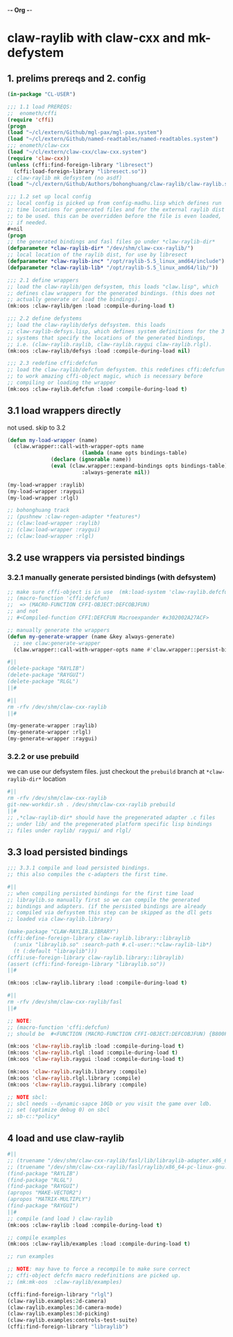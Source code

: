 -*- Org -*-

* claw-raylib with claw-cxx and mk-defystem
** 1. prelims prereqs and 2. config
#+begin_src lisp
(in-package "CL-USER")

;;; 1.1 load PREREQS:
;;  enometh/cffi
(require 'cffi)
(progn
(load "~/cl/extern/Github/mgl-pax/mgl-pax.system")
(load "~/cl/extern/Github/named-readtables/named-readtables.system")
;;; enometh/claw-cxx
(load "~/cl/extern/claw-cxx/claw-cxx.system")
(require 'claw-cxx))
(unless (cffi:find-foreign-library "libresect")
  (cffi:load-foreign-library "libresect.so"))
;; claw-raylib mk defsystem (no asdf)
(load "~/cl/extern/Github/Authors/bohonghuang/claw-raylib/claw-raylib.system")

;;; 1.2 set up local config
;; local config is picked up from config-madhu.lisp which defines run
;; time locations for generated files and for the external raylib dist
;; to be used. this can be overridden before the file is even loaded,
;; if needed.
,#+nil
(progn
;; the generated bindings and fasl files go under *claw-raylib-dir*
(defparameter *claw-raylib-dir* "/dev/shm/claw-cxx-raylib/")
;; local location of the raylib dist, for use by libresect
(defparameter *claw-raylib-inc* "/opt/raylib-5.5_linux_amd64/include")
(defparameter *claw-raylib-lib* "/opt/raylib-5.5_linux_amd64/lib/"))

;;; 2.1 define wrappers
;; load the claw-raylib/gen defsystem, this loads "claw.lisp", which
;; defines claw wrappers for the generated bindings. (this does not
;; actually generate or load the bindings).
(mk:oos :claw-raylib/gen :load :compile-during-load t)

;;; 2.2 define defystems
;; load the claw-raylib/defys defsystem. this loads
;; claw-raylib-defsys.lisp, which defines system definitions for the 3
;; systems that specify the locations of the generated bindings,
;; i.e. (claw-raylib.raylib, claw-raylib.raygui claw-raylib.rlgl).
(mk:oos :claw-raylib/defsys :load :compile-during-load nil)

;;; 2.3 redefine cffi:defcfun
;; load the claw-raylib/defcfun defsystem. this redefines cffi:defcfun
;; to work amazing cffi-object magic, which is necessary before
;; compiling or loading the wrapper
(mk:oos :claw-raylib.defcfun :load :compile-during-load t)
#+end_src

** 3.1 load wrappers directly
not used. skip to 3.2
#+begin_src lisp
(defun my-load-wrapper (name)
  (claw.wrapper::call-with-wrapper-opts name
                        (lambda (name opts bindings-table)
			  (declare (ignorable name))
			  (eval (claw.wrapper::expand-bindings opts bindings-table)))
                        :always-generate nil))

(my-load-wrapper :raylib)
(my-load-wrapper :raygui)
(my-load-wrapper :rlgl)

;; bohonghuang track
;; (pushnew :claw-regen-adapter *features*)
;; (claw:load-wrapper :raylib)
;; (claw:load-wrapper :raygui)
;; (claw:load-wrapper :rlgl)
#+end_src

** 3.2 use wrappers via persisted bindings
*** 3.2.1 manually generate persisted bindings (with defsystem)
#+begin_src lisp
;; make sure cffi-object is in use  (mk:load-system 'claw-raylib.defcfun)
;; (macro-function 'cffi:defcfun)
;;  => (MACRO-FUNCTION CFFI-OBJECT:DEFCOBJFUN)
;; and not
;; #<Compiled-function CFFI:DEFCFUN Macroexpander #x302002A27ACF>

;; manually generate the wrappers
(defun my-generate-wrapper (name &key always-generate)
  ;; see claw:generate-wrapper
  (claw.wrapper::call-with-wrapper-opts name #'claw.wrapper::persist-bindings-and-asd :always-generate always-generate))

#||
(delete-package "RAYLIB")
(delete-package "RAYGUI")
(delete-package "RLGL")
||#

#||
rm -rfv /dev/shm/claw-cxx-raylib
||#

(my-generate-wrapper :raylib)
(my-generate-wrapper :rlgl)
(my-generate-wrapper :raygui)
#+end_src

*** 3.2.2 or use prebuild
we can use our defsystem files. just checkout the =prebuild=
branch at  =*claw-raylib-dir*= location
#+begin_src lisp
#||
rm -rfv /dev/shm/claw-cxx-raylib
git-new-workdir.sh . /dev/shm/claw-cxx-raylib prebuild
||#
;; ,*claw-raylib-dir* should have the pregenerated adapter .c files
;; under lib/ and the pregenerated platform specific lisp bindings
;; files under raylib/ raygui/ and rlgl/
#+end_src

** 3.3 load persisted bindings
#+begin_src lisp
;;; 3.3.1 compile and load persisted bindings.
;; this also compiles the c-adapters the first time.

#||
;; when compiling persisted bindings for the first time load
;; libraylib.so manually first so we can compile the generated
;; bindings and adapters. (if the persisted bindings are already
;; compiled via defsystem this step can be skipped as the dll gets
;; loaded via claw-raylib.library)

(make-package "CLAW-RAYLIB.LIBRARY")
(cffi:define-foreign-library claw-raylib.library::libraylib
  (:unix "libraylib.so" :search-path #.cl-user::*claw-raylib-lib*)
  (t (:default "libraylib")))
(cffi:use-foreign-library claw-raylib.library::libraylib)
(assert (cffi:find-foreign-library "libraylib.so"))
||#

(mk:oos :claw-raylib.library :load :compile-during-load t)

#||
rm -rfv /dev/shm/claw-cxx-raylib/fasl
||#

;; NOTE:
;; (macro-function 'cffi:defcfun)
;; should be  #<FUNCTION (MACRO-FUNCTION CFFI-OBJECT:DEFCOBJFUN) {B800F77C2B}>

(mk:oos 'claw-raylib.raylib :load :compile-during-load t)
(mk:oos 'claw-raylib.rlgl :load :compile-during-load t)
(mk:oos 'claw-raylib.raygui :load :compile-during-load t)

(mk:oos 'claw-raylib.raylib.library :compile)
(mk:oos 'claw-raylib.rlgl.library :compile)
(mk:oos 'claw-raylib.raygui.library :compile)

;; NOTE sbcl:
;; sbcl needs --dynamic-sapce 10Gb or you visit the game over ldb.
;; set (optimize debug 0) on sbcl
;; sb-c::*policy*
#+end_src

** 4 load and use claw-raylib
#+begin_src lisp
#||
;; (truename "/dev/shm/claw-cxx-raylib/fasl/lib/libraylib-adapter.x86_64-pc-linux-gnu.so")
;; (truename "/dev/shm/claw-cxx-raylib/fasl/raylib/x86_64-pc-linux-gnu.lx64fsl")
(find-package "RAYLIB")
(find-package "RLGL")
(find-package "RAYGUI")
(apropos "MAKE-VECTOR2")
(apropos "MATRIX-MULTIPLY")
(find-package "RAYGUI")
||#
;; compile (and load ) claw-raylib
(mk:oos :claw-raylib :load :compile-during-load t)

;; compile examples
(mk:oos :claw-raylib/examples :load :compile-during-load t)

;; run examples

;; NOTE: may have to force a recompile to make sure correct
;; cffi-object defcfn macro redefinitions are picked up.
;; (mk:mk-oos  :claw-raylib/examples)

(cffi:find-foreign-library "rlgl")
(claw-raylib.examples:2d-camera)
(claw-raylib.examples:3d-camera-mode)
(claw-raylib.examples:3d-picking)
(claw-raylib.examples:controls-test-suite)
(cffi:find-foreign-library "libraylib")
#+end_src
